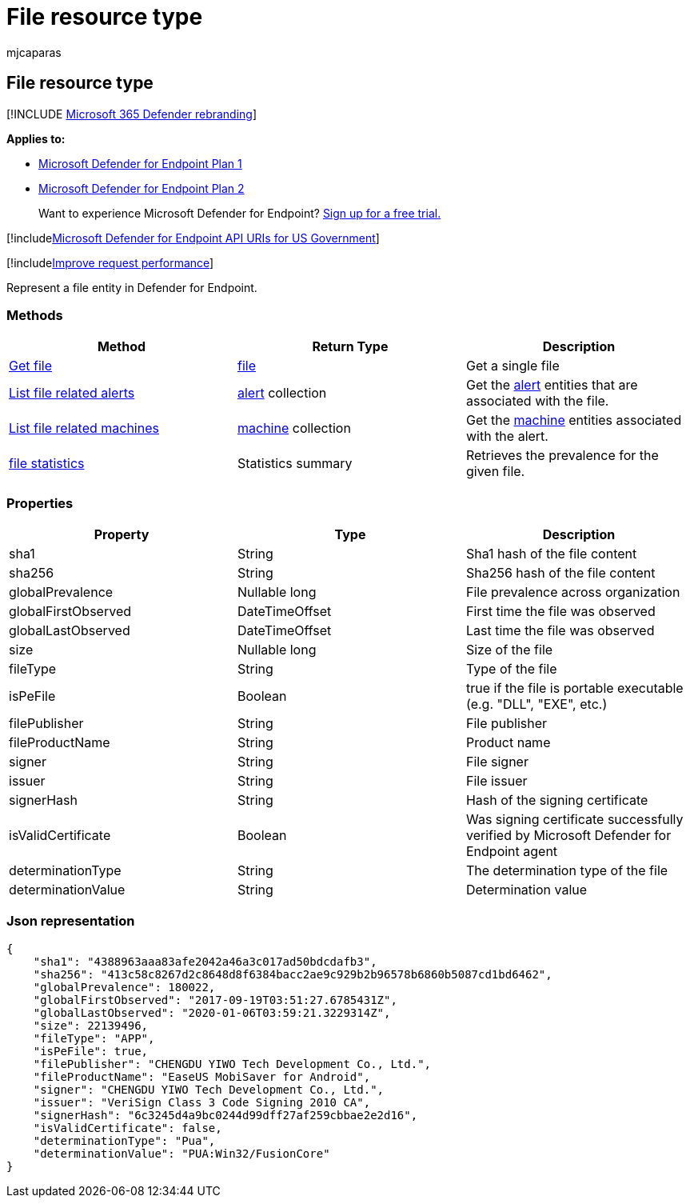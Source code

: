 = File resource type
:audience: ITPro
:author: mjcaparas
:description: Retrieve recent Microsoft Defender for Endpoint alerts related to files.
:keywords: apis, graph api, supported apis, get, alerts, recent
:manager: dansimp
:ms.author: macapara
:ms.collection: M365-security-compliance
:ms.custom: api
:ms.localizationpriority: medium
:ms.mktglfcycl: deploy
:ms.pagetype: security
:ms.service: microsoft-365-security
:ms.sitesec: library
:ms.subservice: mde
:ms.topic: article
:search.appverid: met150

== File resource type

[!INCLUDE xref:../../includes/microsoft-defender.adoc[Microsoft 365 Defender rebranding]]

*Applies to:*

* https://go.microsoft.com/fwlink/?linkid=2154037[Microsoft Defender for Endpoint Plan 1]
* https://go.microsoft.com/fwlink/?linkid=2154037[Microsoft Defender for Endpoint Plan 2]

____
Want to experience Microsoft Defender for Endpoint?
https://signup.microsoft.com/create-account/signup?products=7f379fee-c4f9-4278-b0a1-e4c8c2fcdf7e&ru=https://aka.ms/MDEp2OpenTrial?ocid=docs-wdatp-exposedapis-abovefoldlink[Sign up for a free trial.]
____

[!includexref:../../includes/microsoft-defender-api-usgov.adoc[Microsoft Defender for Endpoint API URIs for US Government]]

[!includexref:../../includes/improve-request-performance.adoc[Improve request performance]]

Represent a file entity in Defender for Endpoint.

=== Methods

|===
| Method | Return Type | Description

| xref:get-file-information.adoc[Get file]
| xref:files.adoc[file]
| Get a single file

| xref:get-file-related-alerts.adoc[List file related alerts]
| xref:alerts.adoc[alert] collection
| Get the xref:alerts.adoc[alert] entities that are associated with the file.

| xref:get-file-related-machines.adoc[List file related machines]
| xref:machine.adoc[machine] collection
| Get the xref:machine.adoc[machine] entities associated with the alert.

| xref:get-file-statistics.adoc[file statistics]
| Statistics summary
| Retrieves the prevalence for the given file.
|===

=== Properties

|===
| Property | Type | Description

| sha1
| String
| Sha1 hash of the file content

| sha256
| String
| Sha256 hash of the file content

| globalPrevalence
| Nullable long
| File prevalence across organization

| globalFirstObserved
| DateTimeOffset
| First time the file was observed

| globalLastObserved
| DateTimeOffset
| Last time the file was observed

| size
| Nullable long
| Size of the file

| fileType
| String
| Type of the file

| isPeFile
| Boolean
| true if the file is portable executable (e.g.
"DLL", "EXE", etc.)

| filePublisher
| String
| File publisher

| fileProductName
| String
| Product name

| signer
| String
| File signer

| issuer
| String
| File issuer

| signerHash
| String
| Hash of the signing certificate

| isValidCertificate
| Boolean
| Was signing certificate successfully verified by Microsoft Defender for Endpoint agent

| determinationType
| String
| The determination type of the file

| determinationValue
| String
| Determination value
|===

=== Json representation

[,json]
----
{
    "sha1": "4388963aaa83afe2042a46a3c017ad50bdcdafb3",
    "sha256": "413c58c8267d2c8648d8f6384bacc2ae9c929b2b96578b6860b5087cd1bd6462",
    "globalPrevalence": 180022,
    "globalFirstObserved": "2017-09-19T03:51:27.6785431Z",
    "globalLastObserved": "2020-01-06T03:59:21.3229314Z",
    "size": 22139496,
    "fileType": "APP",
    "isPeFile": true,
    "filePublisher": "CHENGDU YIWO Tech Development Co., Ltd.",
    "fileProductName": "EaseUS MobiSaver for Android",
    "signer": "CHENGDU YIWO Tech Development Co., Ltd.",
    "issuer": "VeriSign Class 3 Code Signing 2010 CA",
    "signerHash": "6c3245d4a9bc0244d99dff27af259cbbae2e2d16",
    "isValidCertificate": false,
    "determinationType": "Pua",
    "determinationValue": "PUA:Win32/FusionCore"
}
----
